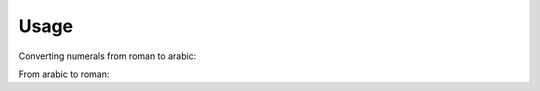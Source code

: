 Usage
-----
Converting numerals from roman to arabic:

.. code-block:: python
    import romanify
    romanify.roman2arabic("MMXV")
    2015
    
    
From arabic to roman:

.. code-block:: python
    import romanify
    romanify.arabic2roman(2015)
    "MMXV"
